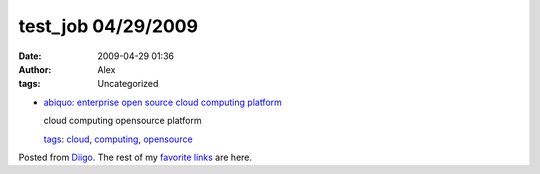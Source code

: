 test_job 04/29/2009
###################
:date: 2009-04-29 01:36
:author: Alex
:tags: Uncategorized

-  `abiquo: enterprise open source cloud computing platform`_

   cloud computing opensource platform

   `tags`_: `cloud`_, `computing`_, `opensource`_

Posted from `Diigo`_. The rest of my `favorite links`_ are here.

.. raw:: html

   </p>

.. _`abiquo: enterprise open source cloud computing platform`: http://www.abiquo.com
.. _tags: http://www.diigo.com/cloud/alex_mikhalev
.. _cloud: http://www.diigo.com/user/alex_mikhalev/cloud
.. _computing: http://www.diigo.com/user/alex_mikhalev/computing
.. _opensource: http://www.diigo.com/user/alex_mikhalev/opensource
.. _Diigo: http://www.diigo.com
.. _favorite links: http://www.diigo.com/user/alex_mikhalev
